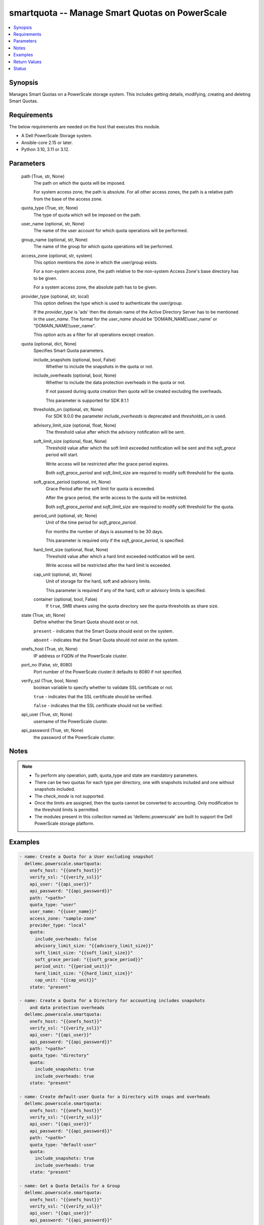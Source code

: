 .. _smartquota_module:


smartquota -- Manage Smart Quotas on PowerScale
===============================================

.. contents::
   :local:
   :depth: 1


Synopsis
--------

Manages Smart Quotas on a PowerScale storage system. This includes getting details, modifying, creating and deleting Smart Quotas.



Requirements
------------
The below requirements are needed on the host that executes this module.

- A Dell PowerScale Storage system.
- Ansible-core 2.15 or later.
- Python 3.10, 3.11 or 3.12.



Parameters
----------

  path (True, str, None)
    The path on which the quota will be imposed.

    For system access zone, the path is absolute. For all other access zones, the path is a relative path from the base of the access zone.


  quota_type (True, str, None)
    The type of quota which will be imposed on the path.


  user_name (optional, str, None)
    The name of the user account for which quota operations will be performed.


  group_name (optional, str, None)
    The name of the group for which quota operations will be performed.


  access_zone (optional, str, system)
    This option mentions the zone in which the user/group exists.

    For a non-system access zone, the path relative to the non-system Access Zone's base directory has to be given.

    For a system access zone, the absolute path has to be given.


  provider_type (optional, str, local)
    This option defines the type which is used to authenticate the user/group.

    If the :emphasis:`provider\_type` is 'ads' then the domain name of the Active Directory Server has to be mentioned in the :emphasis:`user\_name`. The format for the :emphasis:`user\_name` should be 'DOMAIN\_NAME\\user\_name' or "DOMAIN\_NAME\\\\user\_name".

    This option acts as a filter for all operations except creation.


  quota (optional, dict, None)
    Specifies Smart Quota parameters.


    include_snapshots (optional, bool, False)
      Whether to include the snapshots in the quota or not.


    include_overheads (optional, bool, None)
      Whether to include the data protection overheads in the quota or not.

      If not passed during quota creation then quota will be created excluding the overheads.

      This parameter is supported for SDK 8.1.1


    thresholds_on (optional, str, None)
      For SDK 9.0.0 the parameter :emphasis:`include\_overheads` is deprecated and :emphasis:`thresholds\_on` is used.


    advisory_limit_size (optional, float, None)
      The threshold value after which the advisory notification will be sent.


    soft_limit_size (optional, float, None)
      Threshold value after which the soft limit exceeded notification will be sent and the :emphasis:`soft\_grace` period will start.

      Write access will be restricted after the grace period expires.

      Both :emphasis:`soft\_grace\_period` and :emphasis:`soft\_limit\_size` are required to modify soft threshold for the quota.


    soft_grace_period (optional, int, None)
      Grace Period after the soft limit for quota is exceeded.

      After the grace period, the write access to the quota will be restricted.

      Both :emphasis:`soft\_grace\_period` and :emphasis:`soft\_limit\_size` are required to modify soft threshold for the quota.


    period_unit (optional, str, None)
      Unit of the time period for :emphasis:`soft\_grace\_period`.

      For months the number of days is assumed to be 30 days.

      This parameter is required only if the :emphasis:`soft\_grace\_period`\ , is specified.


    hard_limit_size (optional, float, None)
      Threshold value after which a hard limit exceeded notification will be sent.

      Write access will be restricted after the hard limit is exceeded.


    cap_unit (optional, str, None)
      Unit of storage for the hard, soft and advisory limits.

      This parameter is required if any of the hard, soft or advisory limits is specified.


    container (optional, bool, False)
      If :literal:`true`\ , SMB shares using the quota directory see the quota thresholds as share size.



  state (True, str, None)
    Define whether the Smart Quota should exist or not.

    :literal:`present` - indicates that the Smart Quota should exist on the system.

    :literal:`absent` - indicates that the Smart Quota should not exist on the system.


  onefs_host (True, str, None)
    IP address or FQDN of the PowerScale cluster.


  port_no (False, str, 8080)
    Port number of the PowerScale cluster.It defaults to 8080 if not specified.


  verify_ssl (True, bool, None)
    boolean variable to specify whether to validate SSL certificate or not.

    :literal:`true` - indicates that the SSL certificate should be verified.

    :literal:`false` - indicates that the SSL certificate should not be verified.


  api_user (True, str, None)
    username of the PowerScale cluster.


  api_password (True, str, None)
    the password of the PowerScale cluster.





Notes
-----

.. note::
   - To perform any operation, path, quota\_type and state are mandatory parameters.
   - There can be two quotas for each type per directory, one with snapshots included and one without snapshots included.
   - The :emphasis:`check\_mode` is not supported.
   - Once the limits are assigned, then the quota cannot be converted to accounting. Only modification to the threshold limits is permitted.
   - The modules present in this collection named as 'dellemc.powerscale' are built to support the Dell PowerScale storage platform.




Examples
--------

.. code-block:: yaml+jinja

    
    - name: Create a Quota for a User excluding snapshot
      dellemc.powerscale.smartquota:
        onefs_host: "{{onefs_host}}"
        verify_ssl: "{{verify_ssl}}"
        api_user: "{{api_user}}"
        api_password: "{{api_password}}"
        path: "<path>"
        quota_type: "user"
        user_name: "{{user_name}}"
        access_zone: "sample-zone"
        provider_type: "local"
        quota:
          include_overheads: false
          advisory_limit_size: "{{advisory_limit_size}}"
          soft_limit_size: "{{soft_limit_size}}"
          soft_grace_period: "{{soft_grace_period}}"
          period_unit: "{{period_unit}}"
          hard_limit_size: "{{hard_limit_size}}"
          cap_unit: "{{cap_unit}}"
        state: "present"

    - name: Create a Quota for a Directory for accounting includes snapshots
        and data protection overheads
      dellemc.powerscale.smartquota:
        onefs_host: "{{onefs_host}}"
        verify_ssl: "{{verify_ssl}}"
        api_user: "{{api_user}}"
        api_password: "{{api_password}}"
        path: "<path>"
        quota_type: "directory"
        quota:
          include_snapshots: true
          include_overheads: true
        state: "present"

    - name: Create default-user Quota for a Directory with snaps and overheads
      dellemc.powerscale.smartquota:
        onefs_host: "{{onefs_host}}"
        verify_ssl: "{{verify_ssl}}"
        api_user: "{{api_user}}"
        api_password: "{{api_password}}"
        path: "<path>"
        quota_type: "default-user"
        quota:
          include_snapshots: true
          include_overheads: true
        state: "present"

    - name: Get a Quota Details for a Group
      dellemc.powerscale.smartquota:
        onefs_host: "{{onefs_host}}"
        verify_ssl: "{{verify_ssl}}"
        api_user: "{{api_user}}"
        api_password: "{{api_password}}"
        path: "<path>"
        quota_type: "group"
        group_name: "{{user_name}}"
        access_zone: "sample-zone"
        provider_type: "local"
        quota:
          include_snapshots: true
        state: "present"

    - name: Update Quota for a User
      dellemc.powerscale.smartquota:
        onefs_host: "{{onefs_host}}"
        verify_ssl: "{{verify_ssl}}"
        api_user: "{{api_user}}"
        api_password: "{{api_password}}"
        path: "<path>"
        quota_type: "user"
        user_name: "{{user_name}}"
        access_zone: "sample-zone"
        provider_type: "local"
        quota:
          include_snapshots: true
          include_overheads: true
          advisory_limit_size: "{{new_advisory_limit_size}}"
          hard_limit_size: "{{new_hard_limit_size}}"
          cap_unit: "{{cap_unit}}"
        state: "present"

    - name: Modify Soft Limit and Grace period of default-user Quota
      dellemc.powerscale.smartquota:
        onefs_host: "{{onefs_host}}"
        verify_ssl: "{{verify_ssl}}"
        api_user: "{{api_user}}"
        api_password: "{{api_password}}"
        path: "<path>"
        quota_type: "default-user"
        access_zone: "sample-zone"
        quota:
          include_snapshots: true
          include_overheads: true
          soft_limit_size: "{{soft_limit_size}}"
          cap_unit: "{{cap_unit}}"
          soft_grace_period: "{{soft_grace_period}}"
          period_unit: "{{period_unit}}"
        state: "present"

    - name: Delete a Quota for a Directory
      dellemc.powerscale.smartquota:
        onefs_host: "{{onefs_host}}"
        verify_ssl: "{{verify_ssl}}"
        api_user: "{{api_user}}"
        api_password: "{{api_password}}"
        path: "<path>"
        quota_type: "directory"
        quota:
          include_snapshots: true
        state: "absent"

    - name: Delete Quota for a default-group
      dellemc.powerscale.smartquota:
        onefs_host: "{{onefs_host}}"
        verify_ssl: "{{verify_ssl}}"
        api_user: "{{api_user}}"
        api_password: "{{api_password}}"
        path: "<path>"
        quota_type: "default-group"
        quota:
          include_snapshots: true
        state: "absent"



Return Values
-------------

changed (always, bool, true)
  Whether or not the resource has changed.


quota_details (When Quota exists., complex, {'container': True, 'description': '', 'efficiency_ratio': None, 'enforced': False, 'id': 'iddd', 'include_snapshots': False, 'labels': '', 'linked': False, 'notifications': 'default', 'path': 'VALUE_SPECIFIED_IN_NO_LOG_PARAMETER', 'persona': {'id': 'UID:9355', 'name': 'test_user_12', 'type': 'user'}, 'ready': True, 'reduction_ratio': None, 'thresholds': {'advisory': None, 'advisory_exceeded': False, 'advisory_last_exceeded': None, 'hard': None, 'hard_exceeded': False, 'hard_last_exceeded': None, 'percent_advisory': None, 'percent_soft': None, 'soft': None, 'soft_exceeded': False, 'soft_grace': None, 'soft_last_exceeded': None}, 'thresholds_on': 'applogicalsize', 'type': 'user', 'usage': {'applogical': 0, 'applogical_ready': True, 'fslogical': 0, 'fslogical_ready': True, 'fsphysical': 0, 'fsphysical_ready': False, 'inodes': 0, 'inodes_ready': True, 'physical': 0, 'physical_data': 0, 'physical_data_ready': True, 'physical_protection': 0, 'physical_protection_ready': True, 'physical_ready': True, 'shadow_refs': 0, 'shadow_refs_ready': True}})
  The quota details.


  id (, str, 2nQKAAEAAAAAAAAAAAAAQIMCAAAAAAAA)
    The ID of the Quota.


  enforced (, bool, True)
    Whether the limits are enforced on Quota or not.


  container (, bool, True)
    If :literal:`true`\ , SMB shares using the quota directory see the quota thresholds as share size.


  thresholds (, dict, {'advisory': 3221225472, 'advisory(GB)': '3.0', 'advisory_exceeded': False, 'advisory_last_exceeded': 0, 'hard': 6442450944, 'hard(GB)': '6.0', 'hard_exceeded': False, 'hard_last_exceeded': 0, 'soft': 5368709120, 'soft(GB)': '5.0', 'soft_exceeded': False, 'soft_grace': 3024000, 'soft_last_exceeded': 0})
    Includes information about all the limits imposed on quota. The limits are mentioned in bytes and :emphasis:`soft\_grace` is in seconds.


  type (, str, directory)
    The type of Quota.


  usage (, dict, {'inodes': 1, 'logical': 0, 'physical': 2048})
    The Quota usage.






Status
------





Authors
~~~~~~~

- P Srinivas Rao (@srinivas-rao5) <ansible.team@dell.com>
- Kritika Bhateja(@Kritika-Bhateja-03) <ansible.team.dell.com>)

